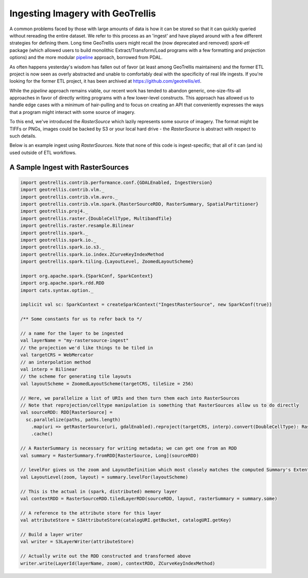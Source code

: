 Ingesting Imagery with GeoTrellis
=================================

A common problems faced by those with large amounts of data is how it
can be stored so that it can quickly queried without
rereading the entire dataset. We refer to this process as an 'ingest' and
have played around with a few different strategies for defining them. Long
time GeoTrellis users might recall the (now deprecated and removed) `spark-etl`
package (which allowed users to build monolithic Extract/Transform/Load programs
with a few formatting and projection options) and the more modular
`pipeline <./pipeline.html>`__ approach, borrowed from PDAL.

As often happens yesterday's wisdom has fallen out of favor (at least among
GeoTrellis maintainers) and the former ETL project is now seen as overly
abstracted and unable to comfortably deal with the specificity of real life
ingests. If you're looking for the former ETL project, it has been archived
at https://github.com/geotrellis/etl.

While the `pipeline` approach remains viable, our recent work has tended to
abandon generic, one-size-fits-all approaches in favor of directly writing programs
with a few lower-level constructs. This approach has allowed us to handle
edge cases with a minimum of hair-pulling and to focus on creating an API
that conveniently expresses the ways that a program might interact with some
source of imagery.

To this end, we've introduced the `RasterSource` which lazily represents some
source of imagery. The format might be TIFFs or PNGs, images could be backed by
S3 or your local hard drive - the `RasterSource` is abstract with respect to
such details.

Below is an example ingest using `RasterSources`. Note that none of this code
is ingest-specific; that all of it can (and is) used outside of ETL workflows.


A Sample Ingest with RasterSources
----------------------------------

.. code:: scala

  import geotrellis.contrib.performance.conf.{GDALEnabled, IngestVersion}
  import geotrellis.contrib.vlm._
  import geotrellis.contrib.vlm.avro._
  import geotrellis.contrib.vlm.spark.{RasterSourceRDD, RasterSummary, SpatialPartitioner}
  import geotrellis.proj4._
  import geotrellis.raster.{DoubleCellType, MultibandTile}
  import geotrellis.raster.resample.Bilinear
  import geotrellis.spark._
  import geotrellis.spark.io._
  import geotrellis.spark.io.s3._
  import geotrellis.spark.io.index.ZCurveKeyIndexMethod
  import geotrellis.spark.tiling.{LayoutLevel, ZoomedLayoutScheme}

  import org.apache.spark.{SparkConf, SparkContext}
  import org.apache.spark.rdd.RDD
  import cats.syntax.option._

  implicit val sc: SparkContext = createSparkContext("IngestRasterSource", new SparkConf(true))

  /** Some constants for us to refer back to */

  // a name for the layer to be ingested
  val layerName = "my-rastersource-ingest"
  // the projection we'd like things to be tiled in
  val targetCRS = WebMercator
  // an interpolation method
  val interp = Bilinear
  // the scheme for generating tile layouts
  val layoutScheme = ZoomedLayoutScheme(targetCRS, tileSize = 256)

  // Here, we parallelize a list of URIs and then turn them each into RasterSources
  // Note that reprojection/celltype manipulation is something that RasterSources allow us to do directly
  val sourceRDD: RDD[RasterSource] =
    sc.parallelize(paths, paths.length)
      .map(uri => getRasterSource(uri, gdalEnabled).reproject(targetCRS, interp).convert(DoubleCellType): RasterSource)
      .cache()

  // A RasterSummary is necessary for writing metadata; we can get one from an RDD
  val summary = RasterSummary.fromRDD[RasterSource, Long](sourceRDD)

  // levelFor gives us the zoom and LayoutDefinition which most closely matches the computed Summary's Extent and CellSize
  val LayoutLevel(zoom, layout) = summary.levelFor(layoutScheme)

  // This is the actual in (spark, distributed) memory layer
  val contextRDD = RasterSourceRDD.tiledLayerRDD(sourceRDD, layout, rasterSummary = summary.some)

  // A reference to the attribute store for this layer
  val attributeStore = S3AttributeStore(catalogURI.getBucket, catalogURI.getKey)

  // Build a layer writer
  val writer = S3LayerWriter(attributeStore)

  // Actually write out the RDD constructed and transformed above
  writer.write(LayerId(layerName, zoom), contextRDD, ZCurveKeyIndexMethod)

